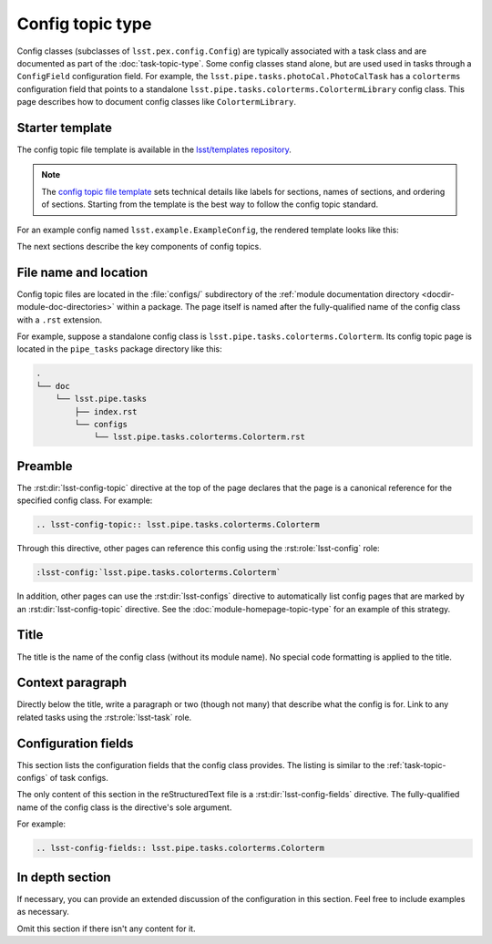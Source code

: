 .. _config-topic:

#################
Config topic type
#################

Config classes (subclasses of ``lsst.pex.config.Config``) are typically associated with a task class and are documented as part of the :doc:`task-topic-type`.
Some config classes stand alone, but are used used in tasks through a ``ConfigField`` configuration field.
For example, the ``lsst.pipe.tasks.photoCal.PhotoCalTask`` has a ``colorterms`` configuration field that points to a standalone ``lsst.pipe.tasks.colorterms.ColortermLibrary`` config class.
This page describes how to document config classes like ``ColortermLibrary``.

.. _config-topic-template:

Starter template
================

The config topic file template is available in the `lsst/templates repository`_.

.. note::

   The `config topic file template`_ sets technical details like labels for sections, names of sections, and ordering of sections.
   Starting from the template is the best way to follow the config topic standard.

.. _config topic file template:
.. _lsst/templates repository: https://github.com/lsst/templates/tree/master/file_templates/config_topic

For an example config named ``lsst.example.ExampleConfig``, the rendered template looks like this:

.. remote-code-block:: https://raw.githubusercontent.com/lsst/templates/master/file_templates/config_topic/lsst.example.ExampleConfig.rst
   :language: rst

The next sections describe the key components of config topics.

.. _config-topic-filename:

File name and location
======================

Config topic files are located in the :file:`configs/` subdirectory of the :ref:`module documentation directory <docdir-module-doc-directories>` within a package.
The page itself is named after the fully-qualified name of the config class with a ``.rst`` extension.

For example, suppose a standalone config class is ``lsst.pipe.tasks.colorterms.Colorterm``.
Its config topic page is located in the ``pipe_tasks`` package directory like this:

.. code-block:: text

   .
   └── doc
       └── lsst.pipe.tasks
           ├── index.rst
           └── configs
               └── lsst.pipe.tasks.colorterms.Colorterm.rst

.. _config-topic-preamble:

Preamble
========

The :rst:dir:`lsst-config-topic` directive at the top of the page declares that the page is a canonical reference for the specified config class.
For example:

.. code-block:: text

   .. lsst-config-topic:: lsst.pipe.tasks.colorterms.Colorterm

Through this directive, other pages can reference this config using the :rst:role:`lsst-config` role:

.. code-block:: rst

   :lsst-config:`lsst.pipe.tasks.colorterms.Colorterm`

In addition, other pages can use the :rst:dir:`lsst-configs` directive to automatically list config pages that are marked by an :rst:dir:`lsst-config-topic` directive.
See the :doc:`module-homepage-topic-type` for an example of this strategy.

.. _config-topic-title:

Title
=====

The title is the name of the config class (without its module name).
No special code formatting is applied to the title.

.. _config-topic-context:

Context paragraph
=================

Directly below the title, write a paragraph or two (though not many) that describe what the config is for.
Link to any related tasks using the :rst:role:`lsst-task` role.

.. _config-topic-fields:

Configuration fields
====================

This section lists the configuration fields that the config class provides.
The listing is similar to the :ref:`task-topic-configs` of task configs.

The only content of this section in the reStructuredText file is a :rst:dir:`lsst-config-fields` directive.
The fully-qualified name of the config class is the directive's sole argument.

For example:

.. code-block:: rst

   .. lsst-config-fields:: lsst.pipe.tasks.colorterms.Colorterm

In depth section
================

If necessary, you can provide an extended discussion of the configuration in this section.
Feel free to include examples as necessary.

Omit this section if there isn't any content for it.
